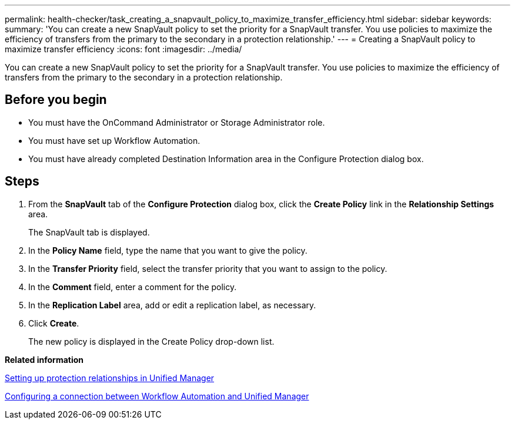 ---
permalink: health-checker/task_creating_a_snapvault_policy_to_maximize_transfer_efficiency.html
sidebar: sidebar
keywords: 
summary: 'You can create a new SnapVault policy to set the priority for a SnapVault transfer. You use policies to maximize the efficiency of transfers from the primary to the secondary in a protection relationship.'
---
= Creating a SnapVault policy to maximize transfer efficiency
:icons: font
:imagesdir: ../media/

[.lead]
You can create a new SnapVault policy to set the priority for a SnapVault transfer. You use policies to maximize the efficiency of transfers from the primary to the secondary in a protection relationship.

== Before you begin

* You must have the OnCommand Administrator or Storage Administrator role.
* You must have set up Workflow Automation.
* You must have already completed Destination Information area in the Configure Protection dialog box.

== Steps

. From the *SnapVault* tab of the *Configure Protection* dialog box, click the *Create Policy* link in the *Relationship Settings* area.
+
The SnapVault tab is displayed.

. In the *Policy Name* field, type the name that you want to give the policy.
. In the *Transfer Priority* field, select the transfer priority that you want to assign to the policy.
. In the *Comment* field, enter a comment for the policy.
. In the *Replication Label* area, add or edit a replication label, as necessary.
. Click *Create*.
+
The new policy is displayed in the Create Policy drop-down list.

*Related information*

xref:task_setting_up_protection_relationships_in_unified_manager.adoc[Setting up protection relationships in Unified Manager]

xref:task_configuring_a_connection_between_workflow_automation_and_unified_manager.adoc[Configuring a connection between Workflow Automation and Unified Manager]
